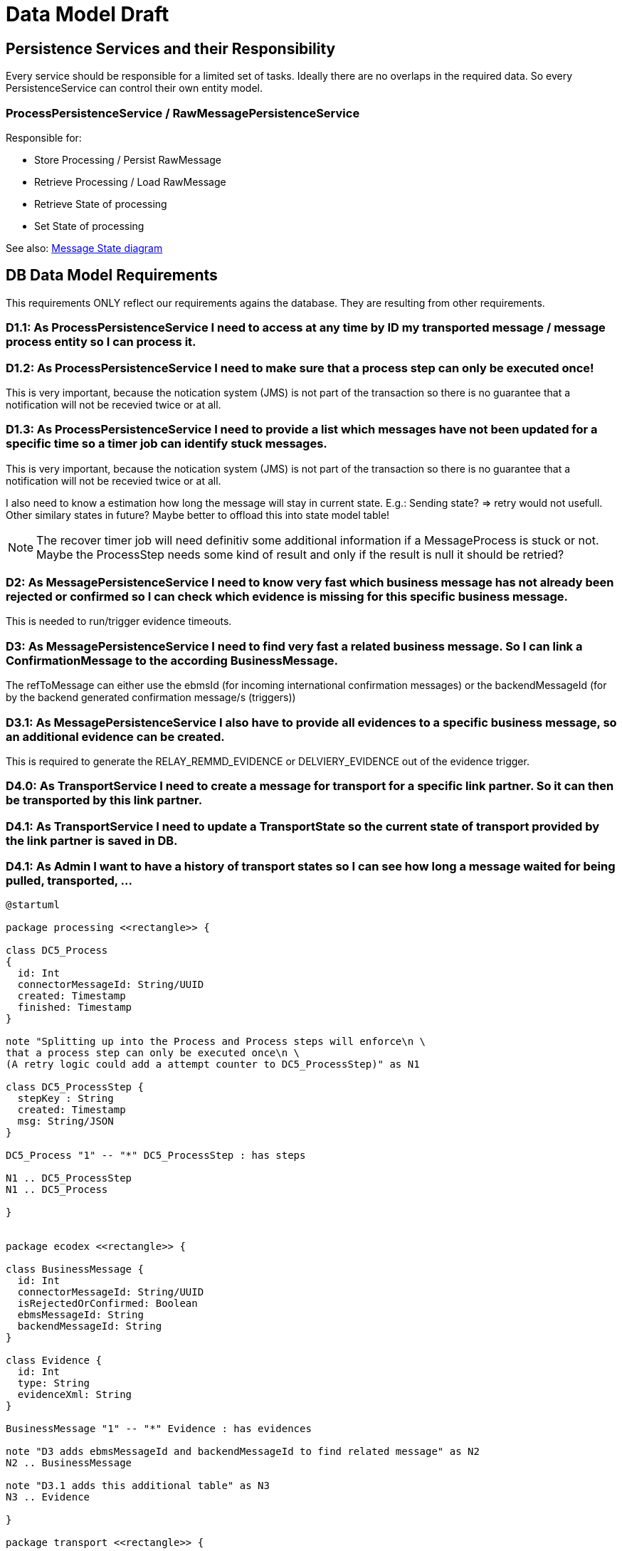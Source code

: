 
= Data Model Draft

== Persistence Services and their Responsibility

Every service should be responsible for a limited set of tasks. Ideally there are no overlaps in the required data. So every PersistenceService can control their own entity model.

=== ProcessPersistenceService / RawMessagePersistenceService

Responsible for:

* Store Processing / Persist RawMessage
* Retrieve Processing / Load RawMessage
* Retrieve State of processing
* Set State of processing

See also: link:../flows/level0/l0_process_message.adoc#_message_state_diagram[Message State diagram]

//=== MessagePersistenceService
//
//* Load Message
//* Persist Message
//* Append Attachment to Message
//* Append Evidence to Message
//* Set business message state
//* Retrieve business message state
//
//See also: link:../flows/level0/l0_process_message.adoc#_business_message_state[Business Message State diagram]

== DB Data Model Requirements

This requirements ONLY reflect our requirements agains the database. They are resulting from other requirements.

=== D1.1: As ProcessPersistenceService I need to access at any time by ID my transported message / message process entity so I can process it.


=== D1.2: As ProcessPersistenceService I need to make sure that a process step can only be executed once!

This is very important, because the notication system (JMS) is not part of the transaction so there is no guarantee that a notification will not be recevied twice or at all.

=== D1.3: As ProcessPersistenceService I need to provide a list which messages have not been updated for a specific time so a timer job can identify stuck messages.

This is very important, because the notication system (JMS) is not part of the transaction so there is no guarantee that a notification will not be recevied twice or at all.

I also need to know a estimation how long the message will stay in current state. E.g.: Sending state? => retry would not usefull.
Other similary states in future?
Maybe better to offload this into state model table!


NOTE: The recover timer job will need definitiv some additional information if a MessageProcess is stuck or not. Maybe the ProcessStep needs some kind of result and only if the result is null it should be retried?


=== D2: As MessagePersistenceService I need to know very fast which business message has not already been rejected or confirmed so I can check which evidence is missing for this specific business message.

This is needed to run/trigger evidence timeouts.

=== D3: As MessagePersistenceService I need to find very fast a related business message. So I can link a ConfirmationMessage to the according BusinessMessage.

The refToMessage can either use the ebmsId (for incoming international confirmation messages) or the backendMessageId (for by the backend generated confirmation message/s (triggers))

=== D3.1: As MessagePersistenceService I also have to provide all evidences to a specific business message, so an additional evidence can be created.

This is required to generate the RELAY_REMMD_EVIDENCE or DELVIERY_EVIDENCE out of the evidence trigger.


=== D4.0: As TransportService I need to create a message for transport for a specific link partner. So it can then be transported by this link partner.

=== D4.1: As TransportService I need to update a TransportState so the current state of transport provided by the link partner is saved in DB.

=== D4.1: As Admin I want to have a history of transport states so I can see how long a message waited for being pulled, transported, ...

//=== D3: As LargeFilePersistenceServiceDBImpl I need to store large files into DB.
//
//This requirement only covers the need to store large files into the DB. The LargeFilePersistenceServiceDBImpl is another LargeFileService implementation similar to LargeFileFSImpl (Storage on Filesystem). So it is decoupled from other DB Tables.


[plantuml]
----
@startuml

package processing <<rectangle>> {

class DC5_Process
{
  id: Int
  connectorMessageId: String/UUID
  created: Timestamp
  finished: Timestamp
}

note "Splitting up into the Process and Process steps will enforce\n \
that a process step can only be executed once\n \
(A retry logic could add a attempt counter to DC5_ProcessStep)" as N1

class DC5_ProcessStep {
  stepKey : String
  created: Timestamp
  msg: String/JSON
}

DC5_Process "1" -- "*" DC5_ProcessStep : has steps

N1 .. DC5_ProcessStep
N1 .. DC5_Process

}


package ecodex <<rectangle>> {

class BusinessMessage {
  id: Int
  connectorMessageId: String/UUID
  isRejectedOrConfirmed: Boolean
  ebmsMessageId: String
  backendMessageId: String
}

class Evidence {
  id: Int
  type: String
  evidenceXml: String
}

BusinessMessage "1" -- "*" Evidence : has evidences

note "D3 adds ebmsMessageId and backendMessageId to find related message" as N2
N2 .. BusinessMessage

note "D3.1 adds this additional table" as N3
N3 .. Evidence

}

package transport <<rectangle>> {



class Transport {
  id: int
  connectorMessageId: String
  linkPartner: String
}

class TransportState {
  state: String
  created: Timestamp
}

Transport "1" -- "1..*" TransportState

note top of Transport: D4.0-D4.2 is handled by this tables


}





@enduml
----

